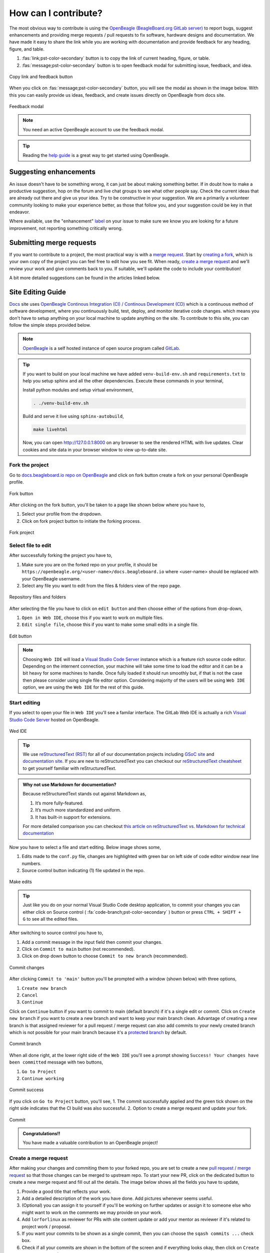 .. _contribution-how:

How can I contribute?
#####################

The most obvious way to contribute is using the `OpenBeagle (BeagleBoard.org GitLab server) <https://openbeagle.org>`_ to report
bugs, suggest enhancements and providing merge requests / pull requests to fix software, hardware designs and documentation. We 
have made it easy to share the link while you are working with documentation and provide feedback for any heading, figure, and table.

1. :fas:`link;pst-color-secondary` button is to copy the link of current heading, figure, or table.
2. :fas:`message;pst-color-secondary` button is to open feedback modal for submitting issue, feedback, and idea.

.. figure:: images/copy-link-and-feedback-button.png
    :align: center
    :alt: Copy link and feedback button

    Copy link and feedback button

When you click on :fas:`message;pst-color-secondary` button, you will see the modal as shown in the image below. 
With this you can easily provide us ideas, feedback, and create issues directly on OpenBeagle from docs site.

.. figure:: images/feedback-modal.png
    :align: center
    :alt: Feedback modal

    Feedback modal

.. note:: 
    You need an active OpenBeagle account to use the feedback modal. 

.. tip::   
    Reading the `help guide <https://openbeagle.org/help/>`_ is a great way to get started using OpenBeagle.

Suggesting enhancements
***********************

An issue doesn't have to be something wrong, it can just be about making something better. If in doubt how to make
a productive suggestion, hop on the forum and live chat groups to see what other people say. Check the current
ideas that are already out there and give us your idea. Try to be constructive in your suggestion. We are a primarily
a volunteer community looking to make your experience better, as those that follow you, and your suggestion could be
key in that endeavor.

Where available, use the "enhancement" `label <https://openbeagle.org/help/user/project/labels.md>`_ on your issue
to make sure we know you are looking for a future improvement, not reporting something critically wrong.

Submitting merge requests
*************************

If you want to contribute to a project, the most practical way is with a
`merge request <https://openbeagle.org/help/user/project/merge_requests/index.html>`_. Start
by `creating a fork <https://openbeagle.org/help/user/project/repository/forking_workflow.html>`_, which
is your own copy of the project you can feel free to edit how you see fit. When ready,
`create a merge request <https://openbeagle.org/help/user/project/merge_requests/creating_merge_requests.html>`_ and
we'll review your work and give comments back to you. If suitable, we'll update the code to include your contribution!

A bit more detailed suggestions can be found in the articles linked below.

.. _docs-site-editing-guide:

Site Editing Guide
*******************

`Docs <https://docs.beagleboard.org/>`_ site uses `OpenBeagle Continous Integration (CI) / Continous Development
(CD) <https://docs.gitlab.com/ee/ci/>`_ which is a continuous method of software development, where
you continuously build, test, deploy, and monitor iterative code changes. which means you don't have to setup
anything on your local machine to update anything on the site. To contribute to this site, you can follow the
simple steps provided below.

.. note:: `OpenBeagle <https://openbeagle.org/>`_ is a self hosted instance of open source program called `GitLab <https://about.gitlab.com/>`_.

.. tip::

    If you want to build on your local machine we have added ``venv-build-env.sh`` and ``requirements.txt``
    to help you setup sphinx and all the other dependencies. Execute these commands in your terminal,

    Install python modules and setup virtual environment,

    .. code:: shell

        . ./venv-build-env.sh

    Build and serve it live using ``sphinx-autobuild``,

    .. code:: shell

        make livehtml

    Now, you can open `http://127.0.0.1:8000 <http://127.0.0.1:8000>`_ on any browser to see the rendered HTML with live updates.
    Clear cookies and site data in your browser window to view up-to-date site.

Fork the project
=================

Go to `docs.beagleboard.io repo on OpenBeagle <https://openbeagle.org/docs/docs.beagleboard.io>`_
and click on fork button create a fork on your personal OpenBeagle profile.

.. figure:: images/fork-button.png
    :align: center
    :alt: Fork button

    Fork button

After clicking on the fork button, you'll be taken to a page like shown below where you have to,

1. Select your profile from the dropdown.
2. Click on fork project button to initiate the forking process.

.. figure:: images/fork-project.png
    :align: center
    :alt: Fork project

    Fork project

Select file to edit
====================

After successfully forking the project you have to,

1. Make sure you are on the forked repo on your profile, it should be ``https://openbeagle.org/<user-name>/docs.beagleboard.io`` where <user-name> should be replaced with your OpenBeagle username.
2. Select any file you want to edit from the files & folders view of the repo page.

.. figure:: images/repo-file-folders.png
    :align: center
    :alt: Repository files and folders

    Repository files and folders

After selecting the file you have to click on ``edit button`` and then choose either of the options from drop-down,

1. ``Open in Web IDE``, choose this if you want to work on multiple files.
2. ``Edit single file``, choose this if you want to make some small edits in a single file.

.. figure:: images/edit-button.png
    :align: center
    :alt: Edit button

    Edit button

.. note::
    Choosing ``Web IDE`` will load a `Visual Studio Code Server <https://code.visualstudio.com/docs/remote/vscode-server>`_
    instance which is a feature rich source code editor. Depending on the internent connection, your machine will take some time to
    load the editor and it can be a bit heavy for some machines to handle. Once fully loaded it should run smoothly but, if that is
    not the case then please consider using single file editor option. Considering majority of the users will be using ``Web IDE`` option,
    we are using the ``Web IDE`` for the rest of this guide.

Start editing
==============

If you select to open your file in ``Web IDE`` you'll see a familar interface. The GitLab Web IDE is actually a rich
`Visual Studio Code Server <https://code.visualstudio.com/docs/remote/vscode-server>`_ hosted on OpenBeagle.

.. figure:: images/ide.png
    :align: center
    :alt: Web IDE

    Wed IDE

.. tip:: We use `reStructuredText (RST) <https://en.wikipedia.org/wiki/ReStructuredText>`_ for all of our documentation projects
   including `GSoC site  <https://gsoc.beagleboard.io/>`_ and `documentation site <https://docs.beagleboard.org/latest/>`_.
   If you are new to reStructuredText you can checkout our `reStructuredText cheatsheet <https://docs.beagleboard.org/latest/
   intro/contribution/rst-cheat-sheet.html>`_ to get yourself familiar with reStructuredText.

.. admonition:: Why not use Markdown for documentation?

   Because reStructuredText stands out against Markdown as,

   1. It’s more fully-featured.
   2. It’s much more standardized and uniform.
   3. It has built-in support for extensions.

   For more detailed comparison you can checkout `this article on reStructuredText vs. Markdown for technical
   documentation <https://eli.thegreenplace.net/2017/restructuredtext-vs-markdown-for-technical-documentation/>`_

Now you have to select a file and start editing. Below image shows some,

1. Edits made to the ``conf.py`` file, changes are highlighted with green bar on left side of code editor window near line numbers.
2. Source control button indicating (1) file updated in the repo.

.. figure:: images/make-edits.png
    :align: center
    :alt: Make edits

    Make edits

.. tip:: Just like you do on your normal Visual Studio Code desktop application, to commit your changes you can either
    click on Source control ( :fa:`code-branch;pst-color-secondary` ) button or press ``CTRL + SHIFT + G`` to see all the edited files.

After switching to source control you have to,

1. Add a commit message in the input field then commit your changes.
2. Click on ``Commit to main`` button (not recommended).
3. Click on drop down button to choose ``Commit to new branch`` (recommended).

.. figure:: images/commit-changes.png
    :align: center
    :alt: Commit changes

    Commit changes

After clicking ``Commit to 'main'`` button you'll be prompted with a window (shown below) with three options,

1. ``Create new branch``
2. ``Cancel``
3. ``Continue``

Click on ``Continue`` button if you want to commit to main (default branch) if it's a single edit or commit.
Click on ``Create new branch`` if you want to create a new branch and want to keep your main branch clean. Advantage
of creating a new branch is that assigned reviewer for a pull request / merge request can also add commits to your
newly created branch which is not possible for your main branch because it's a `protected branch <https://docs.gitlab.com/
ee/user/project/protected_branches.html>`_ by default.

.. figure:: images/commit-branch.png
    :align: center
    :alt: Commit branch

    Commit branch

When all done right, at the lower right side of the ``Web IDE`` you'll see a prompt showing 
``Success! Your changes have been committed`` message with two buttons,

1. ``Go to Project``
2. ``Continue working``

.. figure:: images/commit-success.png
    :align: center
    :alt: Commit success

    Commit success

If you click on ``Go to Project`` button, you'll see,
1. The commit successfully applied and the green tick shown on the right side indicates that the CI build was also successful.
2. Option to create a merge request and update your fork.

.. figure:: images/commit.png
    :align: center
    :alt: Commit

    Commit

.. admonition:: Congratulations!!

    You have made a valuable contribution to an OpenBeagle project!

Create a merge request
=======================

After making your changes and commiting them to your forked repo, you are set to create a new `pull request / merge request
<https://en.wikipedia.org/wiki/Distributed_version_control#Pull_requests>`_ so that those changes can be merged to upstream
repo. To start your new PR, click on the dedicated button to create a new merge request and fill out all the details. The image
below shows all the fields you have to update,

1. Provide a good title that reflects your work.
2. Add a detailed description of the work you have done. Add pictures whenever seems useful.
3. (Optional) you can assign it to yourself if you'll be working on further updates or assign it to someone else who might want to work on the comments we may provide on your work.
4. Add ``lorforlinux`` as reviewer for PRs with site content update or add your mentor as reviewer if it's related to project work / proposal.
5. If you want your commits to be shown as a single commit, then you can choose the ``sqash commits ...`` check box.
6. Check if all your commits are shown in the bottom of the screen and if everything looks okay, then click on ``Create merge request`` button.

.. tip:: If you are still working on some updates, you may also choose ``Mark as draft`` checkbox (below title)
    which indicates that you are seeking feedback before making your commits suitable to merge.

.. figure:: images/merge-request.png
    :align: center 
    :alt: Merge request

    Merge request

Now wait for a review and, if comments are raised, then you can continue working on the project
until everything looks perfect and your changes are merged in upstream.

Google Summer of Code (GSoC)
****************************

For newcomers venturing into the realm of open-source contribution, Google Summer of Code (GSoC) stands as an invaluable platform. GSoC provides a unique opportunity to collaborate with the open-source community, engaging in the identification and development of exciting projects during the summer term.

BeagleBoard.org serves as a mentorship organization that takes part in the Google Summer of Code program actively, giving students the opportunity to work on open-source projects during the summer. Visit our dedicated :ref:`beagleboard-gsoc` for more information about this program, including past projects and mentorship opportunities. 

Reporting bugs
***************

Start by reading the `OpenBeagle Issues help page <https://openbeagle.org/help/user/project/issues/index.md>`_.

Please request an account and report any issues on the appropriate project issue tracker at https://openbeagle.org.

Report issues on the software images at https://openbeagle.org/explore/topics/distros.

Report issues on the hardware at https://openbeagle.org/explore/projects/topics/boards.

.. _contribution-todo-list:

Tackle to-do list
*****************

This documentation has a number of ``todo`` items where help is needed that can be searched in the source. This list will
show up directly in the staging documentation at https://docs.beagleboard.io/latest/intro/contribution/how.html#contribution-todo-list

.. todolist::

Articles on contribution
**************************

- :ref:`beagleboard-git-usage`
- :ref:`beagleboard-doc-style`
- :ref:`rst-cheat-sheet`
- :ref:`beagleboard-linux-upstream`

History of contributors
***********************

- :ref:`contributors`

